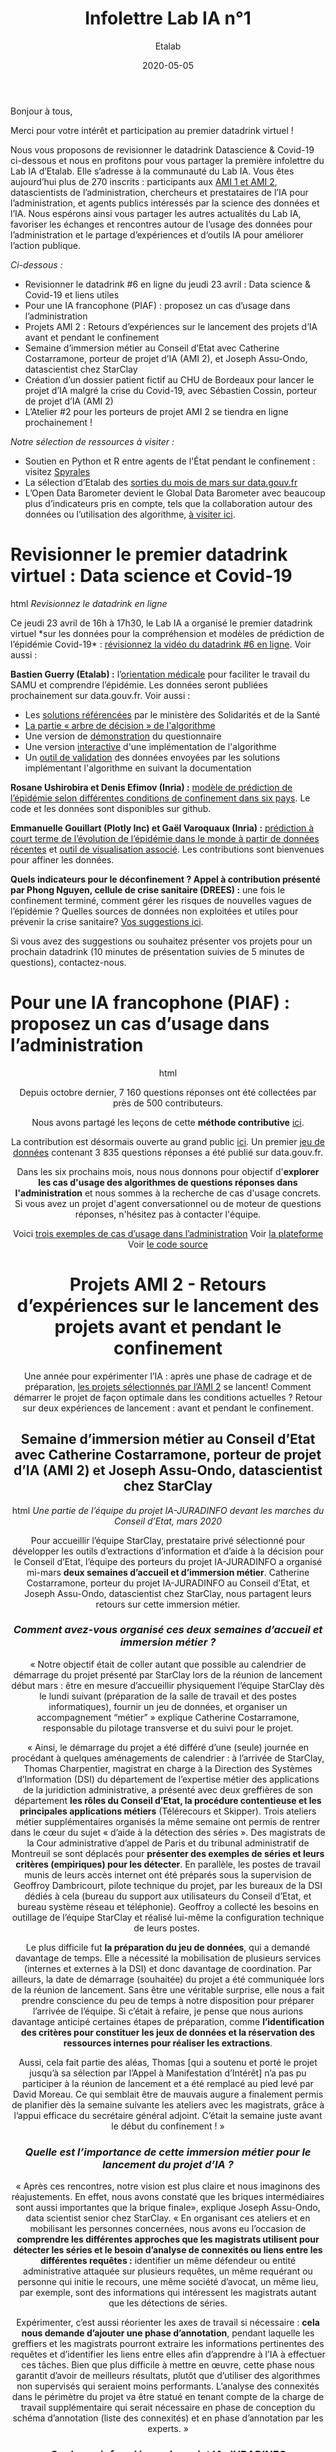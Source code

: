 #+title: Infolettre Lab IA n°1
#+date: 2020-05-05
#+author: Etalab
#+layout: post
#+draft: false

Bonjour à tous,

Merci pour votre intérêt et participation au premier datadrink virtuel ! 

Nous vous proposons de revisionner le datadrink Datascience & Covid-19 ci-dessous et nous en profitons pour vous partager la première infolettre du Lab IA d’Etalab. Elle s’adresse à la communauté du Lab IA. Vous êtes aujourd’hui plus de 270 inscrits : participants aux [[https://www.etalab.gouv.fr/intelligence-artificielle-decouvrez-les-15-nouveaux-projets-selectionnes][AMI 1 et AMI 2]], datascientists de l’administration, chercheurs et prestataires de l’IA pour l’administration, et agents publics intéressés par la science des données et l’IA. Nous espérons ainsi vous partager les autres actualités du Lab IA, favoriser les échanges et rencontres autour de l’usage des données pour l’administration et le partage d’expériences et d‘outils IA pour améliorer l’action publique.

/Ci-dessous :/

- Revisionner le datadrink #6 en ligne du jeudi 23 avril : Data science & Covid-19 et liens utiles
- Pour une IA francophone (PIAF) : proposez un cas d’usage dans l’administration 
- Projets AMI 2 : Retours d’expériences sur le lancement des projets d’IA avant et pendant le confinement 
- Semaine d’immersion métier au Conseil d’Etat avec Catherine Costarramone, porteur de projet d’IA (AMI 2), et Joseph Assu-Ondo, datascientist chez StarClay
- Création d’un dossier patient fictif au CHU de Bordeaux pour lancer le projet d’IA malgré la crise du Covid-19, avec Sébastien Cossin, porteur de projet d’IA (AMI 2)
- L’Atelier #2 pour les porteurs de projet AMI 2 se tiendra en ligne prochainement !

/Notre sélection de ressources à visiter :/

- Soutien en Python et R entre agents de l'État pendant le confinement : visitez [[https://github.com/spyrales/organisation][Spyrales]] 
- La sélection d’Etalab des [[https://www.data.gouv.fr/fr/posts/suivi-des-sorties-mars-2020/][sorties du mois de mars sur data.gouv.fr]] 
- L’Open Data Barometer devient le Global Data Barometer avec beaucoup plus d’indicateurs  pris en compte, tels que la collaboration autour des données ou l’utilisation des algorithme, [[http://globaldatabarometer.org][à visiter ici]].

* Revisionner le premier datadrink virtuel : Data science et Covid-19 

#+begin_export html
<center>
<img src="https://etalab.github.io/infolettre-lab-ia/img/1.jpg">
</center>
#+end_export html
/Revisionnez le datadrink en ligne/

Ce jeudi 23 avril de 16h à 17h30, le Lab IA a organisé le premier datadrink virtuel *sur les données pour la compréhension et modèles de prédiction de l’épidémie Covid-19* : [[https://visio.betagouv.live/playback/presentation/2.0/playback.html?meetingId=c3e2e0f06d3b5b41c37f007776802c391ad4cd6c-1587647183384][révisionnez la vidéo du datadrink #6 en ligne]]. Voir aussi : 

*Bastien Guerry (Etalab) :* l’[[https://www.gouvernement.fr/info-coronavirus/orientation-medicale][orientation médicale]] pour faciliter le travail du SAMU et comprendre l’épidémie. Les données seront publiées prochainement sur data.gouv.fr. Voir aussi : 

- Les [[https://sante.fr/covid-numerique][solutions référencées]] par le ministère des Solidarités et de la Santé
- [[https://github.com/Delegation-numerique-en-sante/covid19-algorithme-orientation/blob/master/pseudo-code.org%20/l%20arbre-de-d%C3%A9cision][La partie « arbre de décision » de l'algorithme]]
- Une version de [[https://delegation-numerique-en-sante.github.io/covid19-algorithme-orientation/demonstrateur.html][démonstration]] du questionnaire
- Une version [[https://delegation-numerique-en-sante.github.io/covid19-algorithme-orientation/repl.html][interactive]] d'une implémentation de l'algorithme
- Un [[https://github.com/Delegation-numerique-en-sante/covid19-algorithme-orientation-check/][outil de validation]] des données envoyées par les solutions implémentant l'algorithme en suivant la documentation

*Rosane Ushirobira et Denis Efimov (Inria) :* [[https://hal.inria.fr/hal-02517866][modèle de prédiction de l’épidémie selon différentes conditions de confinement dans six pays]]. Le code et les données sont disponibles sur github. 

*Emmanuelle Gouillart (Plotly Inc) et Gaël Varoquaux (Inria) :* [[http://gael-varoquaux.info/slides_etalab_2020/#1][prédiction à court terme de l’évolution de l’épidémie dans le monde à partir de données récentes]] et [[https://covid19-dash.github.io][outil de visualisation associé]]. Les contributions sont bienvenues pour affiner les données.  

*Quels indicateurs pour le déconfinement ? Appel à contribution présenté par Phong Nguyen, cellule de crise sanitaire (DREES) :* une fois le confinement terminé, comment gérer les risques de nouvelles vagues de l’épidémie ? Quelles sources de données non exploitées et utiles pour prévenir la crise sanitaire? [[https://github.com/MyrtolLimnios/covid19-biblio][Vos suggestions ici]].

Si vous avez des suggestions ou souhaitez présenter vos projets pour un prochain datadrink (10 minutes de présentation suivies de 5 minutes de questions), contactez-nous.

* Pour une IA francophone (PIAF) : proposez un cas d’usage dans l’administration 

#+begin_export html
<center>
<img src="https://etalab.github.io/infolettre-lab-ia/img/2.png"
</center>
#+end_export html

  
Depuis octobre dernier, 7 160 questions réponses ont été collectées par près de 500 contributeurs. 

Nous avons partagé les leçons de cette *méthode contributive* [[https://piaf.etalab.studio/enseignements-contributions/][ici]].

La contribution est désormais ouverte au grand public [[https://app.piaf.etalab.studio/app/annotation/3/theme][ici]]. Un premier [[https://www.data.gouv.fr/fr/datasets/piaf-le-dataset-francophone-de-questions-reponses/][jeu de données]] contenant 3 835 questions réponses a été publié sur data.gouv.fr. 

Dans les six prochains mois, nous nous donnons pour objectif d'*explorer les cas d'usage des algorithmes de questions réponses dans l'administration* et nous sommes à la recherche de cas d'usage concrets. Si vous avez un projet d'agent conversationnel ou de moteur de questions réponses, n'hésitez pas à contacter l'équipe.

Voici [[https://piaf.etalab.studio/cas-usage/][trois exemples de cas d’usage dans l’administration]]
Voir [[https://piaf.etalab.studio/][la plateforme]]
Voir [[http://github.com/etalab-ia/piaf-code][le code source]]

* Projets AMI 2 - Retours d’expériences sur le lancement des projets avant et pendant le confinement 

Une année pour expérimenter l’IA : après une phase de cadrage et de préparation, [[https://www.etalab.gouv.fr/intelligence-artificielle-decouvrez-les-15-nouveaux-projets-selectionnes][les projets sélectionnés par l’AMI 2]] se lancent! Comment démarrer le projet de façon optimale dans les conditions actuelles ? Retour sur deux expériences de lancement : avant et pendant le confinement.  

** Semaine d’immersion métier au Conseil d’Etat avec Catherine Costarramone, porteur de projet d’IA (AMI 2) et Joseph Assu-Ondo, datascientist chez StarClay

#+begin_export html
<center>
<img src="https://etalab.github.io/infolettre-lab-ia/img/">
</center>
#+end_export html
/Une partie de l’équipe du projet IA-JURADINFO devant les marches du Conseil d’Etat, mars 2020/

Pour accueillir l’équipe StarClay, prestataire privé sélectionné pour développer les outils d’extractions d’information et d’aide à la décision pour le Conseil d’Etat, l’équipe des porteurs du projet IA-JURADINFO a organisé mi-mars *deux semaines d’accueil et d’immersion métier*. Catherine Costarramone, porteur du projet IA-JURADINFO au Conseil d’Etat, et Joseph Assu-Ondo, datascientist chez StarClay, nous partagent leurs retours sur cette immersion métier. 

*** /Comment avez-vous organisé ces deux semaines d’accueil et immersion métier ?/

« Notre objectif était de coller autant que possible au calendrier de démarrage du projet présenté par StarClay lors de la réunion de lancement début mars : être en mesure d’accueillir physiquement l’équipe StarClay dès le lundi suivant (préparation de la salle de travail et des postes informatiques), fournir un jeu de données, et organiser un accompagnement “métier” » explique Catherine Costarramone, responsable du pilotage transverse et du suivi pour le projet. 

« Ainsi, le démarrage du projet a été différé d’une (seule) journée en procédant à quelques aménagements de calendrier : à l’arrivée de StarClay, Thomas Charpentier, magistrat en charge à la Direction des Systèmes d’Information (DSI) du département de l’expertise métier des applications de la juridiction administrative, a présenté avec deux greffières de son département *les rôles du Conseil d’Etat, la procédure contentieuse et les principales applications métiers* (Télérecours et Skipper). Trois ateliers métier supplémentaires organisés la même semaine ont permis de rentrer dans le cœur du sujet « d’aide à la détection des séries ». Des magistrats de la Cour administrative d’appel de Paris et du tribunal administratif de Montreuil se sont déplacés pour *présenter des exemples de séries et leurs critères (empiriques) pour les détecter*. En parallèle, les postes de travail munis de leurs accès internet ont été préparés sous la supervision de Geoffroy Dambricourt, pilote technique du projet, par les bureaux de la DSI dédiés à cela (bureau du support aux utilisateurs du Conseil d’Etat, et bureau système réseau et téléphonie). Geoffroy a collecté les besoins en outillage de l’équipe StarClay et réalisé lui-même la configuration technique de leurs postes. 

Le plus difficile fut *la préparation du jeu de données*, qui a demandé davantage de temps. Elle a nécessité la mobilisation de plusieurs services (internes et externes à la DSI) et donc davantage de coordination. Par ailleurs, la date de démarrage (souhaitée) du projet a été communiquée lors de la réunion de lancement. Sans être une véritable surprise, elle nous a fait prendre conscience du peu de temps à notre disposition pour préparer l’arrivée de l’équipe. Si c’était à refaire, je pense que nous aurions davantage anticipé certaines étapes de préparation, comme *l’identification des critères pour constituer les jeux de données et la réservation des ressources internes pour réaliser les extractions*.

Aussi, cela fait partie des aléas, Thomas [qui a soutenu et porté le projet jusqu’à sa sélection par l’Appel à Manifestation d’Intérêt] n’a pas pu participer à la réunion de lancement et a été remplacé au pied levé par David Moreau. Ce qui semblait être de mauvais augure a finalement permis de planifier dès la semaine suivante les ateliers avec les magistrats, grâce à l’appui efficace du secrétaire général adjoint. C’était la semaine juste avant le début du confinement ! »
 
*** /Quelle est l’importance de cette immersion métier pour le lancement du projet d’IA ?/

« Après ces rencontres, notre vision est plus claire et nous imaginons des réajustements. En effet, nous avons constaté que les briques intermédiaires sont aussi importantes que la brique finale», explique Joseph Assu-Ondo, data scientist senior chez StarClay. « En organisant ces ateliers et en mobilisant les personnes concernées, nous avons eu l’occasion de *comprendre les différentes approches que les magistrats utilisent pour détecter les séries et le besoin d’analyse de connexités ou liens entre les différentes requêtes :* identifier un même défendeur ou entité administrative attaquée sur plusieurs requêtes, un même requérant ou personne qui initie le recours, une même société d’avocat, un même lieu, par exemple, sont des informations qui intéressent les magistrats autant que les détections de séries.

Expérimenter, c’est aussi réorienter les axes de travail si nécessaire : *cela nous demande d’ajouter une phase d’annotation*, pendant laquelle les greffiers et les magistrats pourront extraire les informations pertinentes des requêtes et d’identifier les liens entre elles afin d’apprendre à l’IA à effectuer ces tâches. Bien que plus difficile à mettre en œuvre, cette phase nous garantit d’avoir de meilleurs résultats, plutôt que d’utiliser des algorithmes non supervisés qui seraient moins performants. L’analyse des connexités dans le périmètre du projet va être statué en tenant compte de la charge de travail supplémentaire qui serait nécessaire en phase de conception du schéma d’annotation (liste des connexités) et en phase d’annotation par les experts. »

*** /Quelques infos clés sur le projet IA-JURADINFO/

En juillet dernier, le projet IA-JURADINFO a été sélectionné avec 14 autres projets dans le cadre de l’Appel à Manifestation d’Intérêt (AMI) 2 pour bénéficier de l’accompagnement du Lab IA et de la DITP et développer des outils d’extraction d’information pour harmoniser la jurisprudence entre les différents échelons de l’ordre administratif et accélérer les délais de jugement.

Le réseau JURADINFO en chiffres :

- Chaque année, les 42 juridictions administratives françaises reçoivent plus de 260,000 requêtes (+7% en 2018)
- En mars 2020, 24 355 requêtes sont en attente d’être jugées, regroupées en 23 séries. Le nombre de dossiers par série est très variable, de 42 à 5 362. 
- Depuis 2013, 47 000 dossiers ont été identifiés comme relevant d’une série.

JURADINFO, le système qui permet au Conseil d’Etat de centraliser et diffuser l’information sur l’existence de séries de droit parmi ces requêtes, est essentiel pour *harmoniser la jurisprudence entre les différents échelons de l’ordre administratif et accélérer les délais de jugement*. Il s’agit d‘un comité siégeant au Conseil d’Etat et qui doit définir, pour chaque série identifiée, une méthode de traitement adaptée à celle-ci et, en particulier, de désigner une juridiction pilote, sur la position de laquelle les autres juridictions pourront ensuite s’aligner. 

L’objectif du projet IA-JURADINFO est de *viabiliser la détection de séries et d’accroître l’efficacité du dispositif actuel de détection des séries, en utilisant la compréhension du langage naturel*. L’IA doit permettre d’analyser à intervalles réguliers l’ensemble des requêtes entrantes afin à la fois de proposer des rattachements aux séries connues et l’identification de séries nouvelles. L’IA doit donc être en mesure d’extraire des requêtes nouvelles la question de droit, l’article attaqué et les motivations associées. 

** Création d’un dossier patient fictif au CHU de Bordeaux pour lancer le projet d’IA malgré la crise du Covid-19 avec Sébastien Cossin, porteur de projet d’IA (AMI 2)

Développer une solution d’IA repose sur le traitement de données. Dans le cas du CHU de Bordeaux, le projet a pour objectif de développer un moteur de recherche dans les dossiers patients. Dans le contexte de la crise sanitaire et du confinement, l’équipe de prestataires est dans *l’impossibilité d’accéder aux donnée, constituées des 1,5 million de dossiers patients*. Retour avec Sébastien Cossin, assistant hospitalier universitaire dans le pôle de santé publique du CHU de Bordeaux, porteur du projet IA sélectionné par l’appel à manifestation d’intérêt IA 2.

“Avec mon collègue clinicien Mathieu Lambert, je fais partie de l’équipe porteur du projet IA au CHU de Bordeaux. Mon rôle est à l’interface entre la technique et le métier : je traduis les besoins de l’équipe métier d’un point de vue technique, et vice-versa. Nous avons lancé le projet lorsque la crise sanitaire a commencé. L’activité de tous les services du CHU a été complètement réorganisée pour accueillir les patients touchés par le Covid-19. Dans ce contexte hospitalier de crise, nos interlocuteurs cliniciens ne sont pas disponibles. Par exemple, le service hygiène, très intéressé par le projet, est actuellement entièrement consacré à la crise sanitaire.
 
Dans ce contexte, nous nous concentrons sur la partie technique pour que le prestataire puisse avancer : la base de connaissances que nous visons par exemple est construite en s’appuyant sur les métadonnées du CHU (terminologies pour coder les maladies, médicaments, libellés des documents et des examens biologiques etc.), que nous avons pu partager. D’autres référentiels en open data ou papiers médicaux ont aussi pu être utilisés. 

Pour créer l’algorithme d’extraction d’entités, de relation et de réconciliation sur les 1.5 million de dossiers patients existants, c’est autre chose : initialement, pour les traitements nécessitant d’accéder à ces dossiers, le caractère sensible des données médicales imposait leur traitement en local, sur un poste fourni par le CHU Bordeaux. 

Dans l’impossibilité d’accéder à ces données pour le prestataire pendant le confinement, nous avons alors *créé un dossier patient fictif* : en fait, le moteur de recherche va s’intéresser aux données d’un seul patient à la fois. Chacun de ces dossiers est unique et différent mais contient la même structure. Générer un dossier patient fictif a permis au prestataire de voir à la fois comment les données sont rattachées aux métadonnées du CHU et quels types de données se trouvent dans le dossier patient : données structurées avec des codes, non structurées avec du texte, et semi-structurées avec des questions-réponses. 

Ainsi, avec l’ensemble des métadonnées partagées et des données patient fictives, le prestataire va pouvoir développer les premiers algorithmes et nous pourrons plus tard déployer le code développé à partir des données fictives sur les vraies données à l’hôpital.”

#+begin_export html
<center>
<img src="https://etalab.github.io/infolettre-lab-ia/img/4.png">
</center>
#+end_export html
/“Le dossier patient informatisé, DPI, contient l'ensemble des données d'un patient passé à l’hôpital : comptes rendus d’hospitalisation ou de consultation, questionnaire de spécialité (ici celui utilité par les urgentistes), prescriptions médicamenteuses, résultats biologiques … Les données sont stockées dans différentes applications et centralisées dans un entrepôt de données. Les données sont à la fois non structurées (données textuelles d’un compte-rendu), semi-structurées (question – réponse d’un formulaire) et structurées (code dans un référentiel). Un dossier patient synthétique issu de l’entrepôt de données permet d’expliquer la structure, le format de stockage et le contenu des DPI à l’hôpital”, explique Sébastien./

*** Quelques infos clés sur le projet IA du CHU de Bordeaux

En juillet dernier, le projet a été sélectionné avec 14 autres projets dans le cadre de l’Appel à Manifestation d’Intérêt (AMI) 2 pour bénéficier de l’accompagnement du Lab IA et de la DITP. Le CHU de Bordeaux porte une politique numérique ambitieuse dont l’une des réalisations principales est la création d’un entrepôt de données rassemblant l’ensemble des données de soin d’1.5 million de patients, qui pourront être utilisées à des fins de pilotage, de soins et de recherche, dans le strict respect de la réglementation. Jusqu’à 60% du temps médecin peut être destiné à la recherche d’information, selon les services. 

L’utilisation de l’IA devrait permettre de :

- Disposer d’un moteur de recherche intelligent pour faciliter la recherche de concept médicaux ou entités médicales ; 
- Développer (ou lier ce moteur avec) un outil type “ligne de vie” ou “timeline” pour visualiser rapidement l’historique patient. 

L’outil serait en premier lieu destiné aux médecins, aux attachés de recherche clinique, et aux unités de vigilance.  

* Projets AMI 2 : Prochain atelier en ligne 

Initialement prévu le 2 avril pour les porteurs de projets sélectionnés par l’AMI 2, *l’atelier #2 se tiendra en ligne en juin : ce sera l’opportunité d’expérimenter un nouveau format !* Nous vous tiendrons informés dès que possible.
